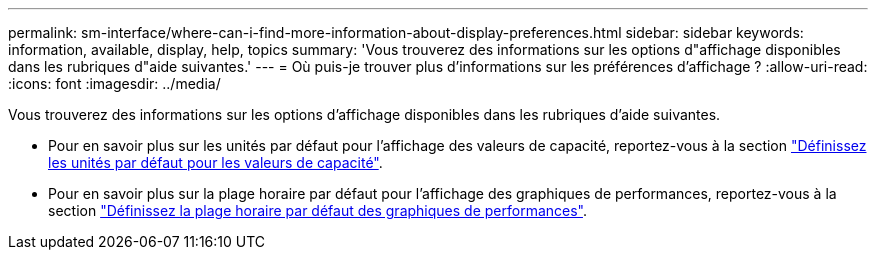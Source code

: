 ---
permalink: sm-interface/where-can-i-find-more-information-about-display-preferences.html 
sidebar: sidebar 
keywords: information, available, display, help, topics 
summary: 'Vous trouverez des informations sur les options d"affichage disponibles dans les rubriques d"aide suivantes.' 
---
= Où puis-je trouver plus d'informations sur les préférences d'affichage ?
:allow-uri-read: 
:icons: font
:imagesdir: ../media/


[role="lead"]
Vous trouverez des informations sur les options d'affichage disponibles dans les rubriques d'aide suivantes.

* Pour en savoir plus sur les unités par défaut pour l'affichage des valeurs de capacité, reportez-vous à la section link:set-default-units-for-capacity-values.html["Définissez les unités par défaut pour les valeurs de capacité"].
* Pour en savoir plus sur la plage horaire par défaut pour l'affichage des graphiques de performances, reportez-vous à la section link:set-default-time-frame-for-performance-graphs.html["Définissez la plage horaire par défaut des graphiques de performances"].

